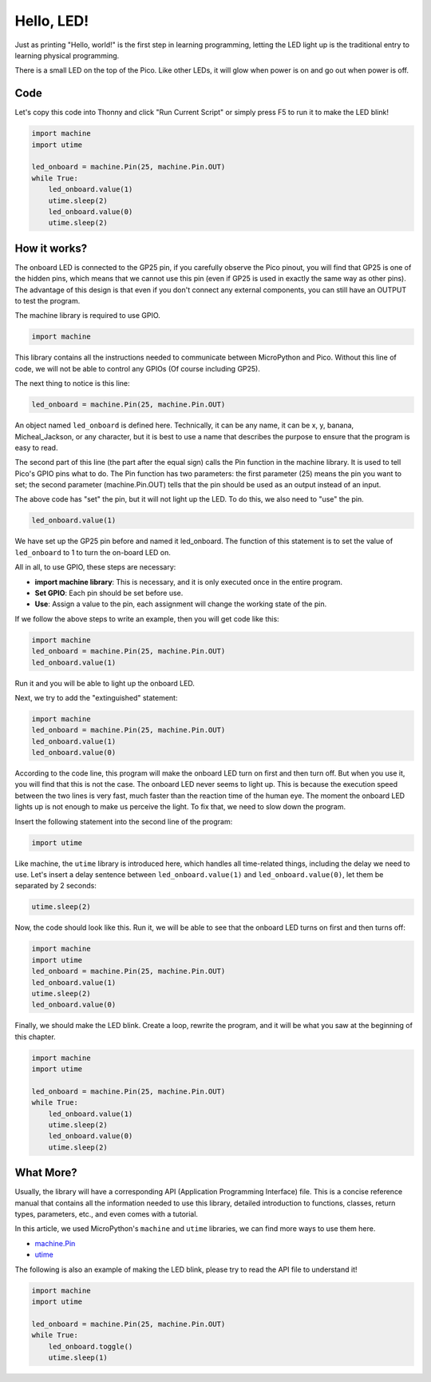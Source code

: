 Hello, LED! 
=======================================

Just as printing "Hello, world!" is the first step in learning programming, letting the LED light up is the traditional entry to learning physical programming.

There is a small LED on the top of the Pico. Like other LEDs, it will glow when power is on and go out when power is off.


.. image:: img/led_onboard.png

Code
----------------

Let's copy this code into Thonny and click "Run Current Script" or simply press F5 to run it to make the LED blink!

.. code-block:: python

    import machine
    import utime
    
    led_onboard = machine.Pin(25, machine.Pin.OUT)
    while True:
        led_onboard.value(1)
        utime.sleep(2)
        led_onboard.value(0)
        utime.sleep(2)

How it works?
-------------------------------

The onboard LED is connected to the GP25 pin, if you carefully observe the Pico pinout, you will find that GP25 is one of the hidden pins, which means that we cannot use this pin (even if GP25 is used in exactly the same way as other pins). The advantage of this design is that even if you don't connect any external components, you can still have an OUTPUT to test the program.

The machine library is required to use GPIO.

.. code-block:: python

    import machine

This library contains all the instructions needed to communicate between MicroPython and Pico. Without this line of code, we will not be able to control any GPIOs (Of course including GP25).

The next thing to notice is this line:

.. code-block:: python

    led_onboard = machine.Pin(25, machine.Pin.OUT)

An object named ``led_onboard`` is defined here. Technically, it can be any name, it can be x, y, banana, Micheal_Jackson, or any character, but it is best to use a name that describes the purpose to ensure that the program is easy to read.

The second part of this line (the part after the equal sign) calls the Pin function in the machine library. It is used to tell Pico's GPIO pins what to do.
The Pin function has two parameters: the first parameter (25) means the pin you want to set; the second parameter (machine.Pin.OUT) tells that the pin should be used as an output instead of an input.

The above code has "set" the pin, but it will not light up the LED. To do this, we also need to "use" the pin.

.. code-block:: python

    led_onboard.value(1)

We have set up the GP25 pin before and named it led_onboard. The function of this statement is to set the value of ``led_onboard`` to 1 to turn the on-board LED on.

All in all, to use GPIO, these steps are necessary:

* **import machine library**: This is necessary, and it is only executed once in the entire program.
* **Set GPIO**: Each pin should be set before use.
* **Use**: Assign a value to the pin, each assignment will change the working state of the pin.

If we follow the above steps to write an example, then you will get code like this:

.. code-block:: python

    import machine
    led_onboard = machine.Pin(25, machine.Pin.OUT)
    led_onboard.value(1)

Run it and you will be able to light up the onboard LED.

Next, we try to add the "extinguished" statement:

.. code-block:: python

    import machine   
    led_onboard = machine.Pin(25, machine.Pin.OUT)
    led_onboard.value(1)
    led_onboard.value(0)

According to the code line, this program will make the onboard LED turn on first and then turn off. But when you use it, you will find that this is not the case. The onboard LED never seems to light up. This is because the execution speed between the two lines is very fast, much faster than the reaction time of the human eye. The moment the onboard LED lights up is not enough to make us perceive the light. To fix that, we need to slow down the program.

Insert the following statement into the second line of the program:

.. code-block:: python

    import utime

Like machine, the ``utime`` library is introduced here, which handles all time-related things, including the delay we need to use. Let's insert a delay sentence between ``led_onboard.value(1)`` and ``led_onboard.value(0)``, let them be separated by 2 seconds:

.. code-block:: python

    utime.sleep(2)

Now, the code should look like this. Run it, we will be able to see that the onboard LED turns on first and then turns off:

.. code-block:: python

    import machine 
    import utime  
    led_onboard = machine.Pin(25, machine.Pin.OUT)
    led_onboard.value(1)
    utime.sleep(2)
    led_onboard.value(0)

Finally, we should make the LED blink. Create a loop, rewrite the program, and it will be what you saw at the beginning of this chapter.

.. code-block:: python

    import machine
    import utime
    
    led_onboard = machine.Pin(25, machine.Pin.OUT)
    while True:
        led_onboard.value(1)
        utime.sleep(2)
        led_onboard.value(0)
        utime.sleep(2)


What More?
-------------------------

Usually, the library will have a corresponding API (Application Programming Interface) file. This is a concise reference manual that contains all the information needed to use this library, detailed introduction to functions, classes, return types, parameters, etc., and even comes with a tutorial.

In this article, we used MicroPython's ``machine`` and ``utime`` libraries, we can find more ways to use them here.

* `machine.Pin <https://docs.micropython.org/en/latest/library/machine.Pin.html>`_

* `utime <https://docs.micropython.org/en/latest/library/utime.html>`_

The following is also an example of making the LED blink, please try to read the API file to understand it!

.. code-block:: python

    import machine
    import utime

    led_onboard = machine.Pin(25, machine.Pin.OUT)
    while True:
        led_onboard.toggle()
        utime.sleep(1)
